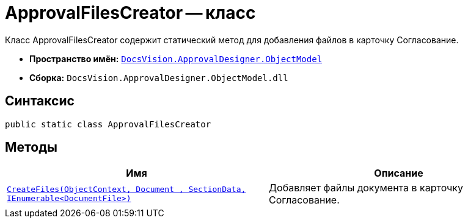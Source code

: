 = ApprovalFilesCreator -- класс

Класс ApprovalFilesCreator содержит статический метод для добавления файлов в карточку Согласование.

* *Пространство имён:* `xref:api/DocsVision/Platform/ObjectModel/ObjectModel_NS.adoc[DocsVision.ApprovalDesigner.ObjectModel]`
* *Сборка:* `DocsVision.ApprovalDesigner.ObjectModel.dll`

== Синтаксис

[source,csharp]
----
public static class ApprovalFilesCreator
----

== Методы

[cols=",",options="header"]
|===
|Имя |Описание
|`xref:api/DocsVision/ApprovalDesigner/ObjectModel/ApprovalFilesCreator.CreateFiles_MT.adoc[CreateFiles(ObjectContext, Document , SectionData, IEnumerable<DocumentFile>)]` |Добавляет файлы документа в карточку Согласование.
|===
